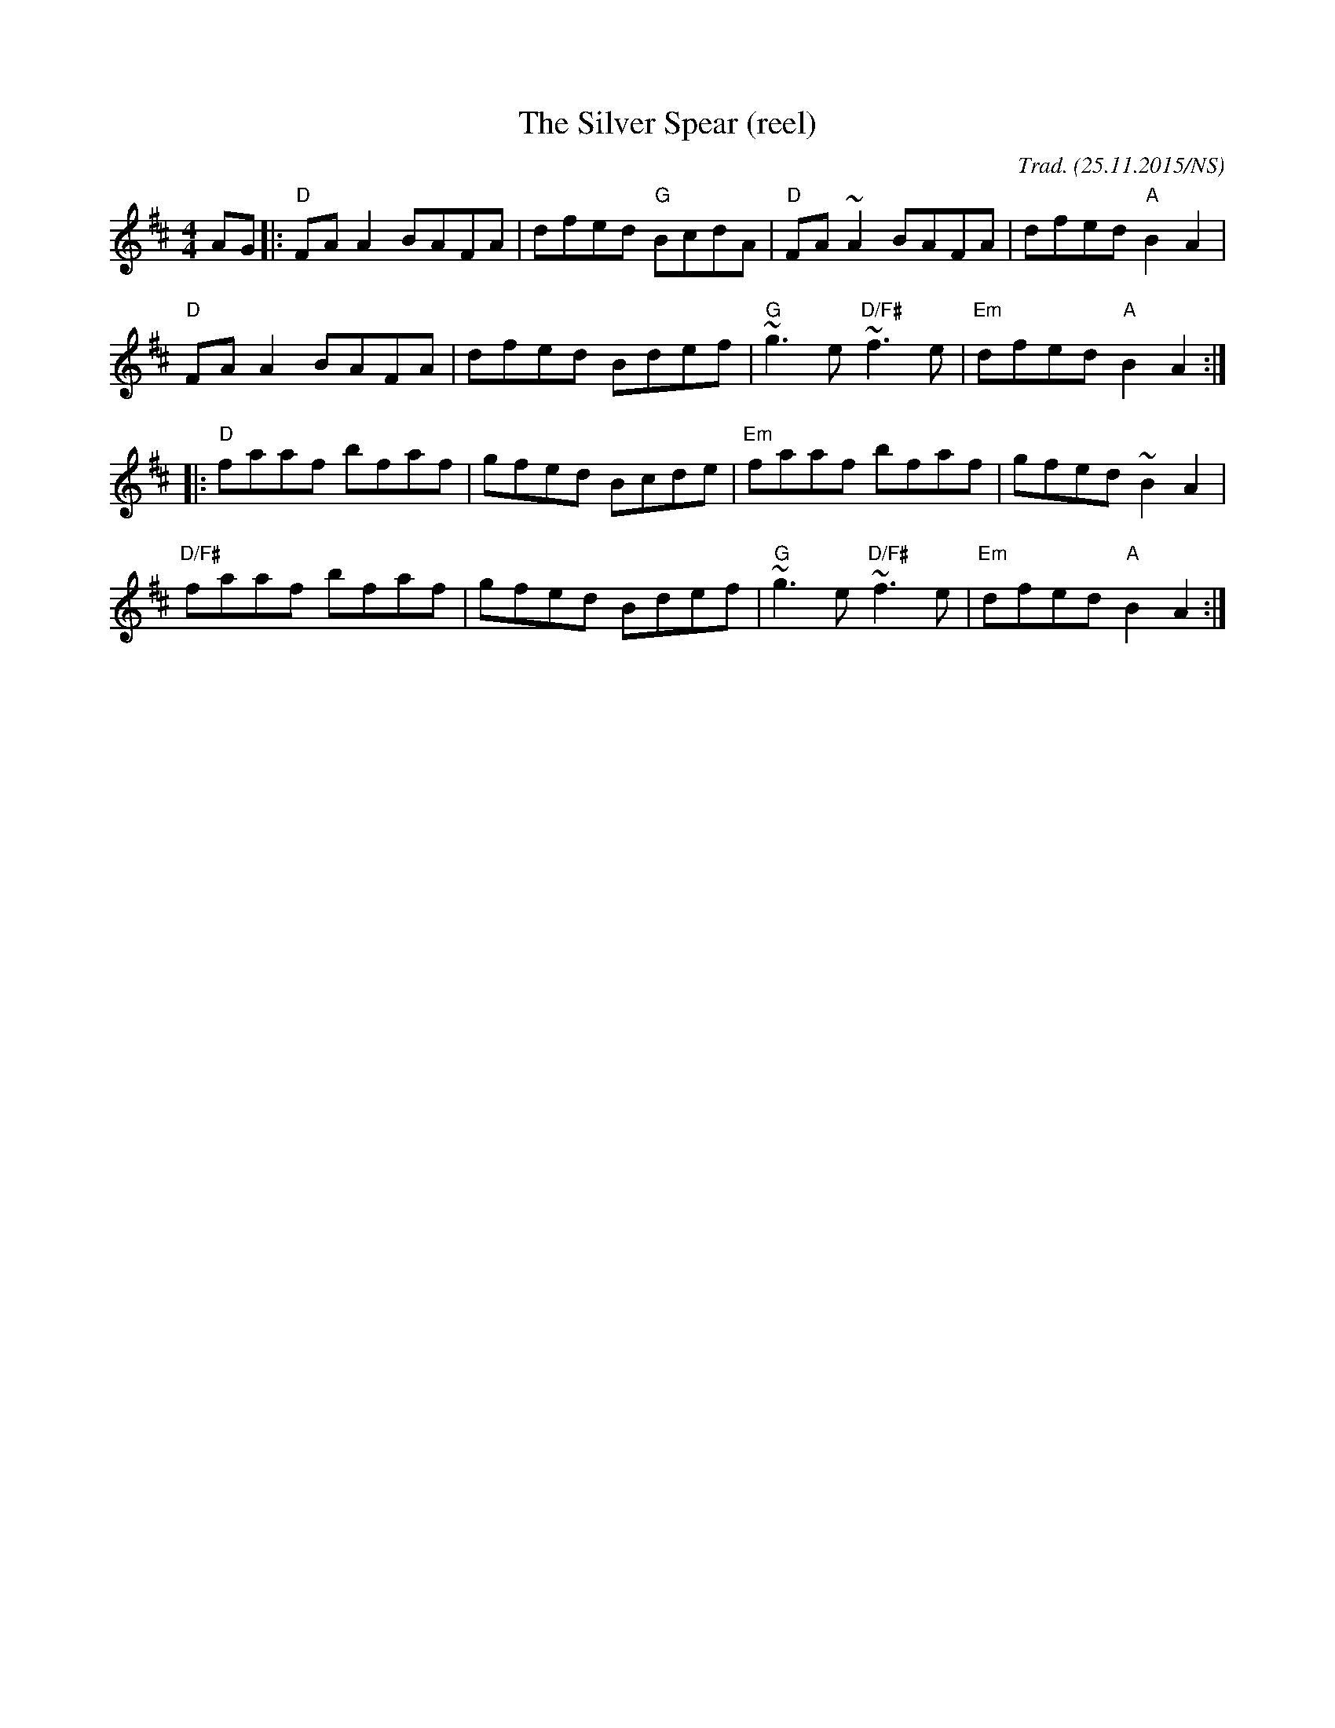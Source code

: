 X:1
T:Silver Spear (reel), The
R: reel
M:4/4
L:1/8
O:Trad. (25.11.2015/NS)
K:Dmaj
AG |: "D"    FAA2 BAFA | dfed "G" BcdA | "D" FA~A2        BAFA |      dfed "A" B2A2 |
      "D"    FAA2 BAFA | dfed     Bdef | "G" ~g3e  "D/F#" ~f3e | "Em" dfed "A" B2A2 :|
|:    "D"    faaf bfaf | gfed     Bcde | "Em" faaf        bfaf |      gfed    ~B2A2 |
      "D/F#" faaf bfaf | gfed     Bdef | "G" ~g3e  "D/F#" ~f3e | "Em" dfed "A" B2A2 :|
